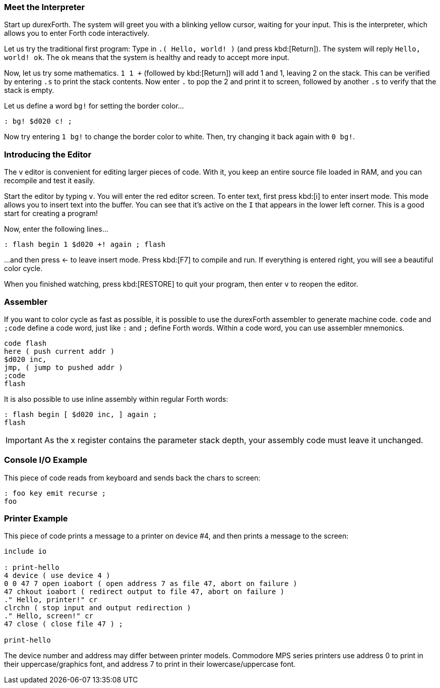 === Meet the Interpreter

Start up durexForth.
The system will greet you with a blinking yellow cursor, waiting for your input.
This is the interpreter, which allows you to enter Forth code interactively.

Let us try the traditional first program: Type in `.( Hello, world! )` (and press kbd:[Return]).
The system will reply `Hello, world! ok`.
The `ok` means that the system is healthy and ready to accept more input.

Now, let us try some mathematics.
`1 1 +` (followed by kbd:[Return]) will add 1 and 1, leaving 2 on the stack.
This can be verified by entering `.s` to print the stack contents.
Now enter `.` to pop the 2 and print it to screen, followed by another `.s` to verify that the stack is empty.

Let us define a word `bg!` for setting the border color...

----
: bg! $d020 c! ;
----

Now try entering `1 bg!` to change the border color to white.
Then, try changing it back again with `0 bg!`.

=== Introducing the Editor

The v editor is convenient for editing larger pieces of code. With it, you keep an entire source file loaded in RAM, and you can recompile and test it easily.

Start the editor by typing `v`. You will enter the red editor screen. To enter text, first press kbd:[i] to enter insert mode. This mode allows you to insert text into the buffer. You can see that it's active on the `I` that appears in the lower left corner. This is a good start for creating a program!

Now, enter the following lines...

----
: flash begin 1 $d020 +! again ; flash
----

...and then press ← to leave insert mode.
Press kbd:[F7] to compile and run. If everything is entered right, you will see a beautiful color cycle.

When you finished watching, press kbd:[RESTORE] to quit your program, then enter `v` to reopen the editor.

=== Assembler

If you want to color cycle as fast as possible, it is possible to use the durexForth assembler to generate machine code. `code` and `;code` define a code word, just like `:` and `;` define Forth words. Within a code word, you can use assembler mnemonics.

----
code flash
here ( push current addr )
$d020 inc,
jmp, ( jump to pushed addr )
;code
flash
----

It is also possible to use inline assembly within regular Forth words:

----
: flash begin [ $d020 inc, ] again ;
flash
----

IMPORTANT: As the +x+ register contains the parameter stack depth, your assembly code must leave it unchanged.

=== Console I/O Example

This piece of code reads from keyboard and sends back the chars to screen:

----
: foo key emit recurse ;
foo
----

=== Printer Example

This piece of code prints a message to a printer on device #4, and then prints a message to the screen:

----
include io

: print-hello
4 device ( use device 4 )
0 0 47 7 open ioabort ( open address 7 as file 47, abort on failure )
47 chkout ioabort ( redirect output to file 47, abort on failure )
." Hello, printer!" cr
clrchn ( stop input and output redirection )
." Hello, screen!" cr
47 close ( close file 47 ) ;

print-hello
----

The device number and address may differ between printer models. Commodore MPS series printers use address 0 to print in their uppercase/graphics font, and address 7 to print in their lowercase/uppercase font.
